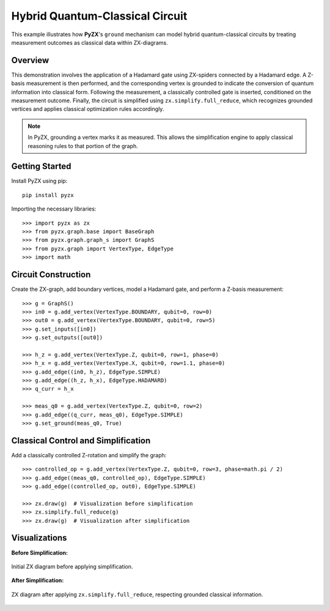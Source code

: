 .. _pyzx_grounding_example:

Hybrid Quantum-Classical Circuit
================================

This example illustrates how **PyZX**'s ``ground`` mechanism can model hybrid quantum-classical circuits by treating measurement outcomes as classical data within ZX-diagrams.

Overview
--------

This demonstration involves the application of a Hadamard gate using ZX-spiders connected by a Hadamard edge. A Z-basis measurement is then performed, and the corresponding vertex is grounded to indicate the conversion of quantum information into classical form. Following the measurement, a classically controlled gate is inserted, conditioned on the measurement outcome. Finally, the circuit is simplified using ``zx.simplify.full_reduce``, which recognizes grounded vertices and applies classical optimization rules accordingly.

.. note::

   In PyZX, grounding a vertex marks it as measured. This allows the simplification engine to apply classical reasoning rules to that portion of the graph.

Getting Started
---------------

Install PyZX using pip::

    pip install pyzx



Importing the necessary libraries::

    >>> import pyzx as zx
    >>> from pyzx.graph.base import BaseGraph
    >>> from pyzx.graph.graph_s import GraphS
    >>> from pyzx.graph import VertexType, EdgeType
    >>> import math

Circuit Construction
--------------------

Create the ZX-graph, add boundary vertices, model a Hadamard gate, and perform a Z-basis measurement::

    >>> g = GraphS()
    >>> in0 = g.add_vertex(VertexType.BOUNDARY, qubit=0, row=0)
    >>> out0 = g.add_vertex(VertexType.BOUNDARY, qubit=0, row=5)
    >>> g.set_inputs([in0])
    >>> g.set_outputs([out0])

    >>> h_z = g.add_vertex(VertexType.Z, qubit=0, row=1, phase=0)
    >>> h_x = g.add_vertex(VertexType.X, qubit=0, row=1.1, phase=0)
    >>> g.add_edge((in0, h_z), EdgeType.SIMPLE)
    >>> g.add_edge((h_z, h_x), EdgeType.HADAMARD)
    >>> q_curr = h_x

    >>> meas_q0 = g.add_vertex(VertexType.Z, qubit=0, row=2)
    >>> g.add_edge((q_curr, meas_q0), EdgeType.SIMPLE)
    >>> g.set_ground(meas_q0, True)

Classical Control and Simplification
------------------------------------

Add a classically controlled Z-rotation and simplify the graph::

    >>> controlled_op = g.add_vertex(VertexType.Z, qubit=0, row=3, phase=math.pi / 2)
    >>> g.add_edge((meas_q0, controlled_op), EdgeType.SIMPLE)
    >>> g.add_edge((controlled_op, out0), EdgeType.SIMPLE)

    >>> zx.draw(g)  # Visualization before simplification
    >>> zx.simplify.full_reduce(g)
    >>> zx.draw(g)  # Visualization after simplification

Visualizations
--------------

**Before Simplification:**

.. figure::  _static/zx_Intial_graph.png
   :align:   center

   Initial ZX diagram before applying simplification.

**After Simplification:**

.. figure::  _static/zx_simplified_graph.png
   :align:   center

   ZX diagram after applying ``zx.simplify.full_reduce``, respecting grounded classical information.

